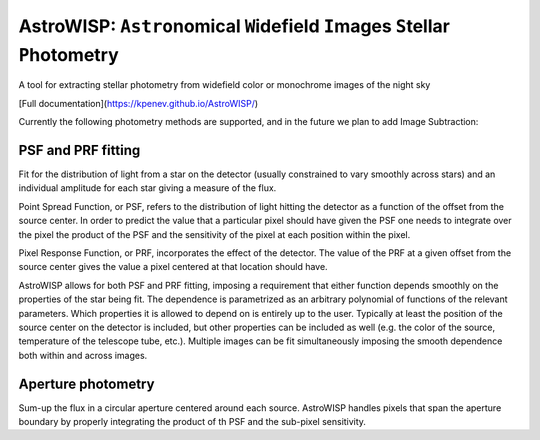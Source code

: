 AstroWISP: ``Astro``\ nomical ``W``\ idefield ``I``\ mages ``S``\ tellar ``P``\ hotometry
=========================================================================================

A tool for extracting stellar photometry from widefield color or monochrome
images of the night sky

[Full documentation](https://kpenev.github.io/AstroWISP/)

Currently the following photometry methods are supported, and in the future we
plan to add Image Subtraction:

PSF and PRF fitting
-------------------

Fit for the distribution of light from a star on the detector (usually
constrained to vary smoothly across stars) and an individual amplitude for each
star giving a measure of the flux.

Point Spread Function, or PSF, refers to the distribution of light hitting the
detector as a function of the offset from the source center. In order to predict
the value that a particular pixel should have given the PSF one needs to
integrate over the pixel the product of the PSF and the sensitivity of the pixel
at each position within the pixel.

Pixel Response Function, or PRF, incorporates the effect of the detector. The
value of the PRF at a given offset from the source center gives the value a
pixel centered at that location should have. 

AstroWISP allows for both PSF and PRF fitting, imposing a requirement that
either function depends smoothly on the properties of the star being fit. The
dependence is parametrized as an arbitrary polynomial of functions of the
relevant parameters. Which properties it is allowed to depend on is entirely up
to the user. Typically at least the position of the source center on the
detector is included, but other properties can be included as well (e.g. the
color of the source, temperature of the telescope tube, etc.). Multiple images
can be fit simultaneously imposing the smooth dependence both within and across
images.

Aperture photometry
-------------------

Sum-up the flux in a circular aperture centered around each source. AstroWISP
handles pixels that span the aperture boundary by properly integrating the
product of th PSF and the sub-pixel sensitivity.
